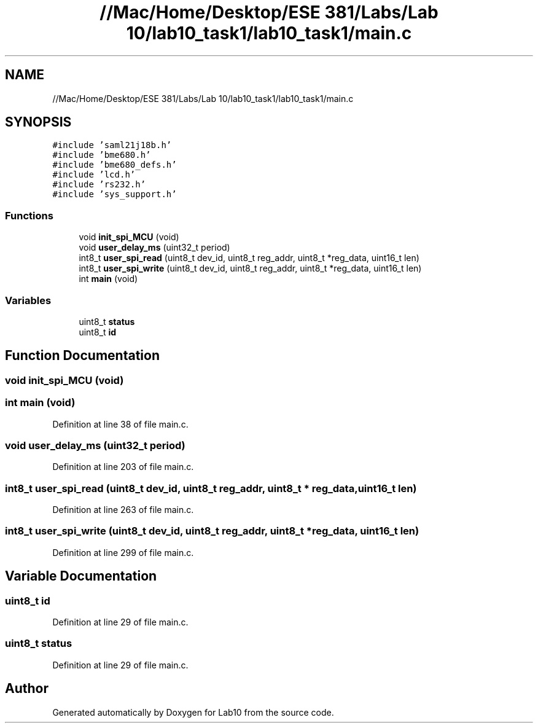 .TH "//Mac/Home/Desktop/ESE 381/Labs/Lab 10/lab10_task1/lab10_task1/main.c" 3 "Mon May 11 2020" "Lab10" \" -*- nroff -*-
.ad l
.nh
.SH NAME
//Mac/Home/Desktop/ESE 381/Labs/Lab 10/lab10_task1/lab10_task1/main.c
.SH SYNOPSIS
.br
.PP
\fC#include 'saml21j18b\&.h'\fP
.br
\fC#include 'bme680\&.h'\fP
.br
\fC#include 'bme680_defs\&.h'\fP
.br
\fC#include 'lcd\&.h'\fP
.br
\fC#include 'rs232\&.h'\fP
.br
\fC#include 'sys_support\&.h'\fP
.br

.SS "Functions"

.in +1c
.ti -1c
.RI "void \fBinit_spi_MCU\fP (void)"
.br
.ti -1c
.RI "void \fBuser_delay_ms\fP (uint32_t period)"
.br
.ti -1c
.RI "int8_t \fBuser_spi_read\fP (uint8_t dev_id, uint8_t reg_addr, uint8_t *reg_data, uint16_t len)"
.br
.ti -1c
.RI "int8_t \fBuser_spi_write\fP (uint8_t dev_id, uint8_t reg_addr, uint8_t *reg_data, uint16_t len)"
.br
.ti -1c
.RI "int \fBmain\fP (void)"
.br
.in -1c
.SS "Variables"

.in +1c
.ti -1c
.RI "uint8_t \fBstatus\fP"
.br
.ti -1c
.RI "uint8_t \fBid\fP"
.br
.in -1c
.SH "Function Documentation"
.PP 
.SS "void init_spi_MCU (void)"

.SS "int main (void)"

.PP
Definition at line 38 of file main\&.c\&.
.SS "void user_delay_ms (uint32_t period)"

.PP
Definition at line 203 of file main\&.c\&.
.SS "int8_t user_spi_read (uint8_t dev_id, uint8_t reg_addr, uint8_t * reg_data, uint16_t len)"

.PP
Definition at line 263 of file main\&.c\&.
.SS "int8_t user_spi_write (uint8_t dev_id, uint8_t reg_addr, uint8_t * reg_data, uint16_t len)"

.PP
Definition at line 299 of file main\&.c\&.
.SH "Variable Documentation"
.PP 
.SS "uint8_t id"

.PP
Definition at line 29 of file main\&.c\&.
.SS "uint8_t status"

.PP
Definition at line 29 of file main\&.c\&.
.SH "Author"
.PP 
Generated automatically by Doxygen for Lab10 from the source code\&.
